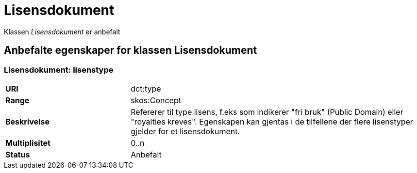 = Lisensdokument

Klassen _Lisensdokument_ er anbefalt

== Anbefalte egenskaper for klassen Lisensdokument

=== Lisensdokument: lisenstype

[cols="30s,70d"]
|===
|URI| dct:type
|Range| skos:Concept
|Beskrivelse| Refererer til type lisens, f.eks som indikerer "fri bruk" (Public Domain) eller "royalties kreves". Egenskapen kan gjentas i de tilfellene der flere lisenstyper gjelder for et lisensdokument.
|Multiplisitet| 0..n
|Status| Anbefalt
|===
